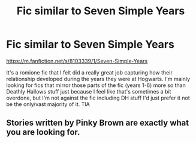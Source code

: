 #+TITLE: Fic similar to Seven Simple Years

* Fic similar to Seven Simple Years
:PROPERTIES:
:Author: DEpressedDebater
:Score: 1
:DateUnix: 1586843516.0
:DateShort: 2020-Apr-14
:FlairText: Request
:END:
[[https://m.fanfiction.net/s/8103339/1/Seven-Simple-Years]]

It's a romione fic that I felt did a really great job capturing how their relationship developed during the years they were at Hogwarts. I'm mainly looking for fics that mirror those parts of the fic (years 1-6) more so than Deathly Hallows stuff just because I feel like that's sometimes a bit overdone, but I'm not against the fic including DH stuff I'd just prefer it not be the only/vast majority of it. TIA


** Stories written by Pinky Brown are exactly what you are looking for.
:PROPERTIES:
:Author: harralexa1993
:Score: 1
:DateUnix: 1586846661.0
:DateShort: 2020-Apr-14
:END:
